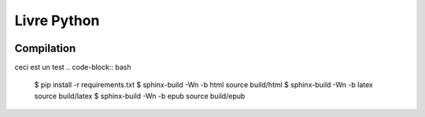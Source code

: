 Livre Python
============

.. image:: https://travis-ci.org/HE-Arc/livre-python.svg?branch=master
    :target: https://travis-ci.org/HE-Arc/livre-python
    
Compilation
-----------
ceci est un test
.. code-block:: bash

    $ pip install -r requirements.txt
    $ sphinx-build -Wn -b html source build/html
    $ sphinx-build -Wn -b latex source build/latex
    $ sphinx-build -Wn -b epub source build/epub
